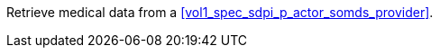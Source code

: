 // DEV-37 Transaction Summary

Retrieve medical data from a <<vol1_spec_sdpi_p_actor_somds_provider>>.

